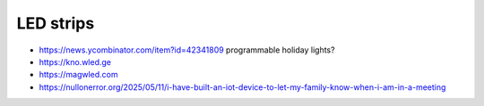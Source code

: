 LED strips
----------

* https://news.ycombinator.com/item?id=42341809  programmable holiday lights?
* https://kno.wled.ge
* https://magwled.com
* https://nullonerror.org/2025/05/11/i-have-built-an-iot-device-to-let-my-family-know-when-i-am-in-a-meeting
